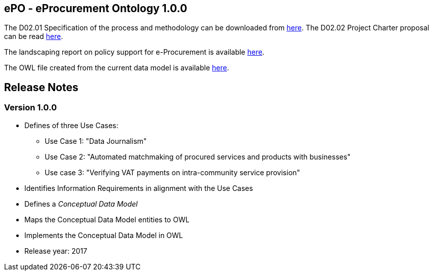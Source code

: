 == *ePO - eProcurement Ontology 1.0.0*

The D02.01 Specification of the process and methodology can be downloaded from link:https://joinup.ec.europa.eu/asset/eprocurementontology/document/d0201-specification-process-and-methodology-develop-eprocurement[here].
The D02.02 Project Charter proposal can be read link:https://joinup.ec.europa.eu/asset/eprocurementontology/document/d0202-project-charter-proposal-v100[here].

The landscaping report on policy support for e-Procurement is available link:https://joinup.ec.europa.eu/asset/eprocurementontology/document/report-policy-support-e-procurement[here].

The OWL file created from the current data model is available link:https://github.com/OP-TED/ePO/blob/v1.0.0/v1.0.0/03_Implementation/ttl/eproc_v0.6.owl[here].

== *Release Notes*

=== Version 1.0.0

* Defines of three Use Cases:
** Use Case 1: "Data Journalism"
** Use Case 2: "Automated matchmaking of procured services and products with businesses"
** Use case 3: "Verifying VAT payments on intra-community service provision"
* Identifies Information Requirements in alignment with the Use Cases
* Defines a _Conceptual Data Model_ 
* Maps the Conceptual Data Model entities to OWL
* Implements the Conceptual Data Model in OWL 
* Release year: 2017